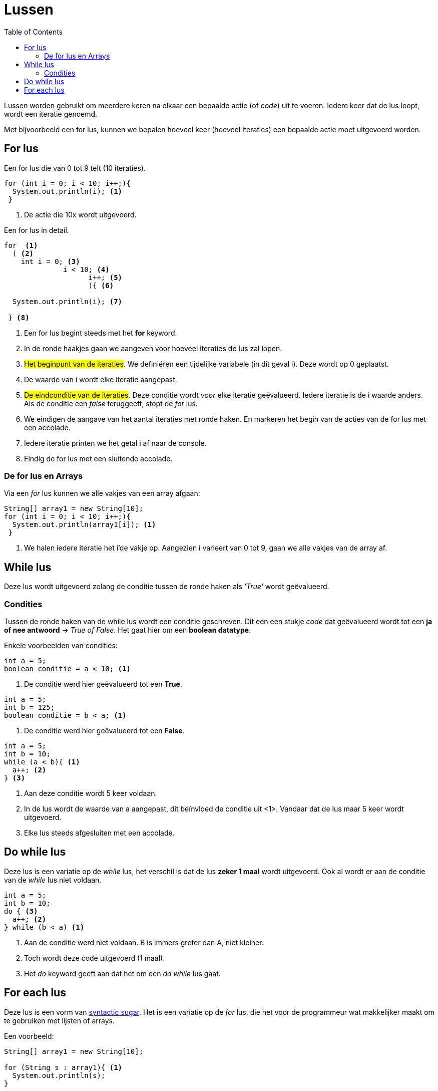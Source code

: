 :lib: pass:quotes[_library_]
:libs: pass:quotes[_libraries_]
:j: Java
:fs: functies
:f: functie
:m: method
:source-highlighter: rouge
:icons: font

//ifdef::env-github[]
:tip-caption: :bulb:
:note-caption: :information_source:
:important-caption: :heavy_exclamation_mark:
:caution-caption: :fire:
:warning-caption: :warning:
//endif::[]

= Lussen
//Author Mark Nuyts
//v0.1
:toc: left
:toclevels: 4

Lussen worden gebruikt om meerdere keren na elkaar een bepaalde actie (of _code_) uit te voeren.
Iedere keer dat de lus loopt, wordt een iteratie genoemd.

Met bijvoorbeeld een for lus, kunnen we bepalen hoeveel keer (hoeveel iteraties) een bepaalde actie moet uitgevoerd worden.

== For lus

.Een for lus die van 0 tot 9 telt (10 iteraties).
[source,java]
----
for (int i = 0; i < 10; i++;){
  System.out.println(i); <1>                   
 }
----
<1> De actie die 10x wordt uitgevoerd.

.Een for lus in detail.
[source,java]
----
for  <1>
  ( <2>
    int i = 0; <3>
              i < 10; <4>
                    i++; <5>
                    ){ <6>
  
  System.out.println(i); <7>
                    
 } <8>
----
<1> Een for lus begint steeds met het *for* keyword.
<2> In de ronde haakjes gaan we aangeven voor hoeveel iteraties de lus zal lopen.
<3> ##Het beginpunt van de iteraties##. We definiëren een tijdelijke variabele (in dit geval i). Deze wordt op 0 geplaatst. 
<5> De waarde van i wordt elke iteratie aangepast.
<4> ##De eindconditie van de iteraties##. Deze conditie wordt _voor_ elke iteratie geëvalueerd. Iedere iteratie is de i waarde anders. Als de conditie een _false_ teruggeeft, stopt de _for_ lus.
<6> We eindigen de aangave van het aantal iteraties met ronde haken. En markeren het begin van de acties van de for lus met een accolade.
<7> Iedere iteratie printen we het getal i af naar de console.
<8> Eindig de for lus met een sluitende accolade.

=== De for lus en Arrays

Via een _for_ lus kunnen we alle vakjes van een array afgaan:

[source,java]
----
String[] array1 = new String[10];
for (int i = 0; i < 10; i++;){
  System.out.println(array1[i]); <1>                   
 }
----
<1> We halen iedere iteratie het i'de vakje op. Aangezien i varieert van 0 tot 9, gaan we alle vakjes van de array af.

== While lus

Deze lus wordt uitgevoerd zolang de conditie tussen de ronde haken als _'True'_ wordt geëvalueerd.

=== Condities

Tussen de ronde haken van de while lus wordt een conditie geschreven. Dit een een stukje _code_ dat geëvalueerd wordt tot een **ja of nee antwoord** -> _True of False_.
Het gaat hier om een **boolean datatype**.

Enkele voorbeelden van condities:

[source,java]
----
int a = 5;
boolean conditie = a < 10; <1>
----
<1> De conditie werd hier geëvalueerd tot een **True**.

[source,java]
----
int a = 5;
int b = 125;
boolean conditie = b < a; <1>
----
<1> De conditie werd hier geëvalueerd tot een **False**.

[source,java]
----
int a = 5;
int b = 10;
while (a < b){ <1>
  a++; <2>
} <3>
----
<1> Aan deze conditie wordt 5 keer voldaan.
<2> In de lus wordt de waarde van a aangepast, dit beïnvloed de conditie uit <1>. Vandaar dat de lus maar 5 keer wordt uitgevoerd.
<3> Elke lus steeds afgesluiten met een accolade.

== Do while lus

Deze lus is een variatie op de _while_ lus, het verschil is dat de lus **zeker 1 maal** wordt uitgevoerd.
Ook al wordt er aan de conditie van de _while_ lus niet voldaan.

[source,java]
----
int a = 5;
int b = 10;
do { <3>
  a++; <2>
} while (b < a) <1>
----
<1> Aan de conditie werd niet voldaan. B is immers groter dan A, niet kleiner.
<2> Toch wordt deze code uitgevoerd (1 maal).
<3> Het _do_ keyword geeft aan dat het om een _do while_ lus gaat.

== For each lus

Deze lus is een vorm van https://nl.wikipedia.org/wiki/Syntactische_suiker[syntactic sugar].
Het is een variatie op de _for_ lus, die het voor de programmeur wat makkelijker maakt om te gebruiken met lijsten of arrays.

Een voorbeeld:
[source,java]
----
String[] array1 = new String[10];

for (String s : array1){ <1>
  System.out.println(s);
}
----
<1> Geef aan welk datatype in de array zit, vervolgens een tijdelijke variabele. Deze tijdelijke variabele wordt elke iteratie van de lus veranderd naar het volgend element in de array.
